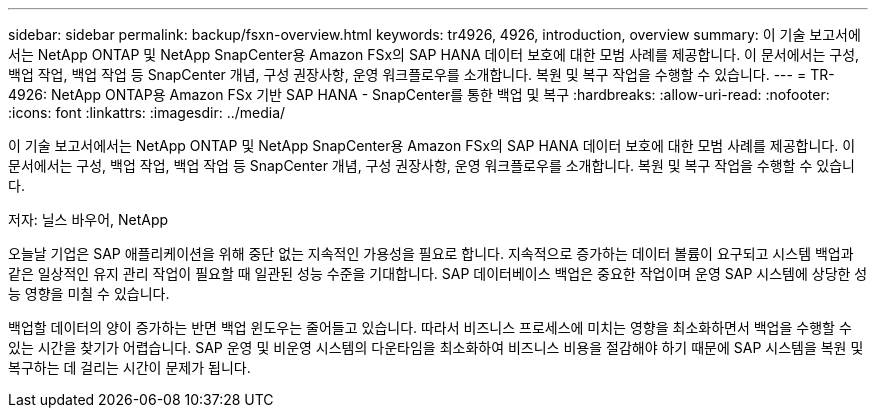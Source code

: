 ---
sidebar: sidebar 
permalink: backup/fsxn-overview.html 
keywords: tr4926, 4926, introduction, overview 
summary: 이 기술 보고서에서는 NetApp ONTAP 및 NetApp SnapCenter용 Amazon FSx의 SAP HANA 데이터 보호에 대한 모범 사례를 제공합니다. 이 문서에서는 구성, 백업 작업, 백업 작업 등 SnapCenter 개념, 구성 권장사항, 운영 워크플로우를 소개합니다. 복원 및 복구 작업을 수행할 수 있습니다. 
---
= TR-4926: NetApp ONTAP용 Amazon FSx 기반 SAP HANA - SnapCenter를 통한 백업 및 복구
:hardbreaks:
:allow-uri-read: 
:nofooter: 
:icons: font
:linkattrs: 
:imagesdir: ../media/


[role="lead"]
이 기술 보고서에서는 NetApp ONTAP 및 NetApp SnapCenter용 Amazon FSx의 SAP HANA 데이터 보호에 대한 모범 사례를 제공합니다. 이 문서에서는 구성, 백업 작업, 백업 작업 등 SnapCenter 개념, 구성 권장사항, 운영 워크플로우를 소개합니다. 복원 및 복구 작업을 수행할 수 있습니다.

저자: 닐스 바우어, NetApp

오늘날 기업은 SAP 애플리케이션을 위해 중단 없는 지속적인 가용성을 필요로 합니다. 지속적으로 증가하는 데이터 볼륨이 요구되고 시스템 백업과 같은 일상적인 유지 관리 작업이 필요할 때 일관된 성능 수준을 기대합니다. SAP 데이터베이스 백업은 중요한 작업이며 운영 SAP 시스템에 상당한 성능 영향을 미칠 수 있습니다.

백업할 데이터의 양이 증가하는 반면 백업 윈도우는 줄어들고 있습니다. 따라서 비즈니스 프로세스에 미치는 영향을 최소화하면서 백업을 수행할 수 있는 시간을 찾기가 어렵습니다. SAP 운영 및 비운영 시스템의 다운타임을 최소화하여 비즈니스 비용을 절감해야 하기 때문에 SAP 시스템을 복원 및 복구하는 데 걸리는 시간이 문제가 됩니다.
